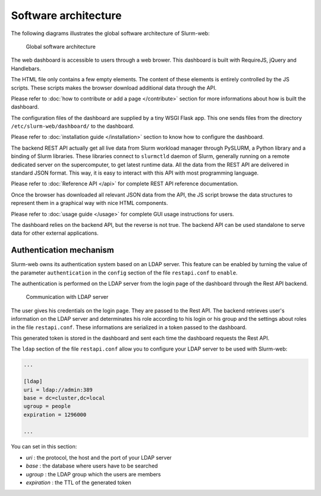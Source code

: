 Software architecture
=====================

The following diagrams illustrates the global software architecture of
Slurm-web:

.. figure:: img/architecture_slurm-web.*

   Global software architecture

The web dashboard is accessible to users through a web brower. This dashboard
is built with RequireJS, jQuery and Handlebars.

The HTML file only contains a few empty elements. The content of these elements
is entirely controlled by the JS scripts. These scripts makes the browser
download additional data through the API.

Please refer to :doc:`how to contribute or add a page </contribute>` section
for more informations about how is built the dashboard.

The configuration files of the dashboard are supplied by a tiny WSGI Flask app.
This one sends files from the directory ``/etc/slurm-web/dashboard/`` to the
dashboard.

Please refer to :doc:`installation guide </installation>` section to know how
to configure the dashboard.

The backend REST API actually get all live data from Slurm workload manager
through PySLURM, a Python library and a binding of Slurm libraries. These
libraries connect to ``slurmctld`` daemon of Slurm, generally running on a
remote dedicated server on the supercomputer, to get latest runtime data. All
the data from the REST API are delivered in standard JSON format. This way, it
is easy to interact with this API with most programming language.

Please refer to :doc:`Reference API </api>` for complete REST API reference
documentation.

Once the browser has downloaded all relevant JSON data from the API, the JS
script browse the data structures to represent them in a graphical way with
nice HTML components.

Please refer to :doc:`usage guide </usage>` for complete GUI usage instructions
for users.

The dashboard relies on the backend API, but the reverse is not true. The
backend API can be used standalone to serve data for other external
applications.


Authentication mechanism
------------------------

Slurm-web owns its authentication system based on an LDAP server. This feature
can be enabled by turning the value of the parameter ``authentication`` in the
``config`` section of the file ``restapi.conf`` to ``enable``.

The authentication is performed on the LDAP server from the login page of the
dashboard through the Rest API backend.

.. figure:: img/authentication_slurm-web.*

   Communication with LDAP server

The user gives his credentials on the login page. They are passed to the Rest
API. The backend retrieves user's information on the LDAP server and
determinates his role according to his login or his group and the settings
about roles in the file ``restapi.conf``. These informations are serialized
in a token passed to the dashboard.

This generated token is stored in the dashboard and sent each time the
dashboard requests the Rest API.

The ``ldap`` section of the file ``restapi.conf`` allow you to configure your
LDAP server to be used with Slurm-web:

.. code-block:: python

  ...

  [ldap]
  uri = ldap://admin:389
  base = dc=cluster,dc=local
  ugroup = people
  expiration = 1296000

  ...

You can set in this section:

- *uri* : the protocol, the host and the port of your LDAP server
- *base* : the database where users have to be searched
- *ugroup* : the LDAP group which the users are members
- *expiration* : the TTL of the generated token
